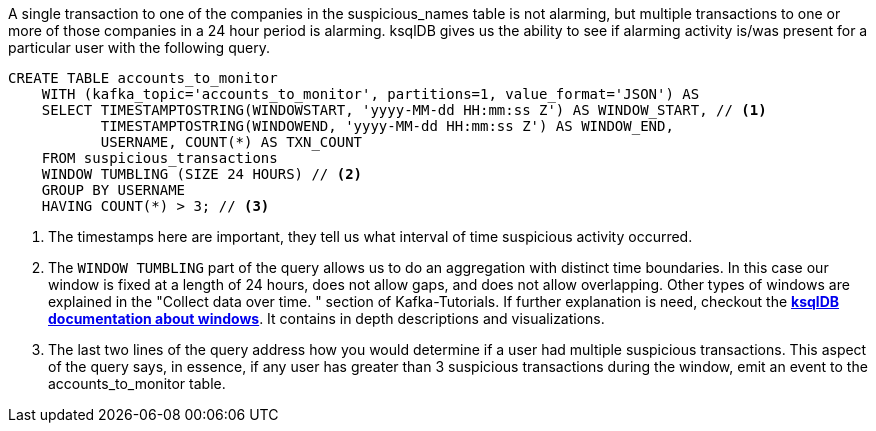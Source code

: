 A single transaction to one of the companies in the suspicious_names table is not alarming, but multiple transactions to one or more of those companies in a 24 hour period is alarming. ksqlDB gives us the ability to see if alarming activity is/was present for a particular user with the following query.

[source,sql]
----
CREATE TABLE accounts_to_monitor
    WITH (kafka_topic='accounts_to_monitor', partitions=1, value_format='JSON') AS
    SELECT TIMESTAMPTOSTRING(WINDOWSTART, 'yyyy-MM-dd HH:mm:ss Z') AS WINDOW_START, // <1>
           TIMESTAMPTOSTRING(WINDOWEND, 'yyyy-MM-dd HH:mm:ss Z') AS WINDOW_END,
           USERNAME, COUNT(*) AS TXN_COUNT
    FROM suspicious_transactions
    WINDOW TUMBLING (SIZE 24 HOURS) // <2>
    GROUP BY USERNAME
    HAVING COUNT(*) > 3; // <3>
----
<1> The timestamps here are important, they tell us what interval of time suspicious activity occurred.
<2> The `WINDOW TUMBLING` part of the query allows us to do an aggregation with distinct time boundaries. In this case our window is fixed at a length of 24 hours, does not allow gaps, and does not allow overlapping. Other types of windows are explained in the "Collect data over time.
" section of Kafka-Tutorials. If further explanation is need, checkout the link:https://docs.ksqldb.io/en/latest/concepts/time-and-windows-in-ksqldb-queries/#windows-in-sql-queries[*ksqlDB documentation about windows*]. It contains in depth descriptions and visualizations.
<3> The last two lines of the query address how you would determine if a user had multiple suspicious transactions. This aspect of the query says, in essence, if any user has greater than 3 suspicious transactions during the window, emit an event to the accounts_to_monitor table.
